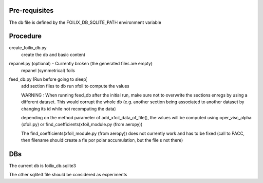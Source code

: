 Pre-requisites
--------------

The db file is defined by the FOILIX_DB_SQLITE_PATH environment variable

Procedure
---------

create_foilix_db.py
 create the db and basic content

repanel.py (optional) - Currently broken (the generated files are empty)
    repanel (symmetrical) foils

feed_db.py [Run before going to sleep]
    add section files to db
    run xfoil to compute the values

    WARNING : When running feed_db after the initial run, make sure not to overwrite the sections enregs by using a different dataset.
    This would corrupt the whole db (e.g. another section being associated to another dataset by changing its id while not recomputing the data)

    depending on the method parameter of add_xfoil_data_of_file(), the values will be computed using
    oper_visc_alpha (xfoil.py) or find_coefficients(xfoil_module.py (from aeropy))

    The find_coefficients(xfoil_module.py (from aeropy)) does not currently work and has to be fixed (call to PACC,
    then filename should create a fle por polar accumulation, but the file s not there)

DBs
---

The current db is foilix_db.sqlite3

The other sqlite3 file should be considered as experiments

